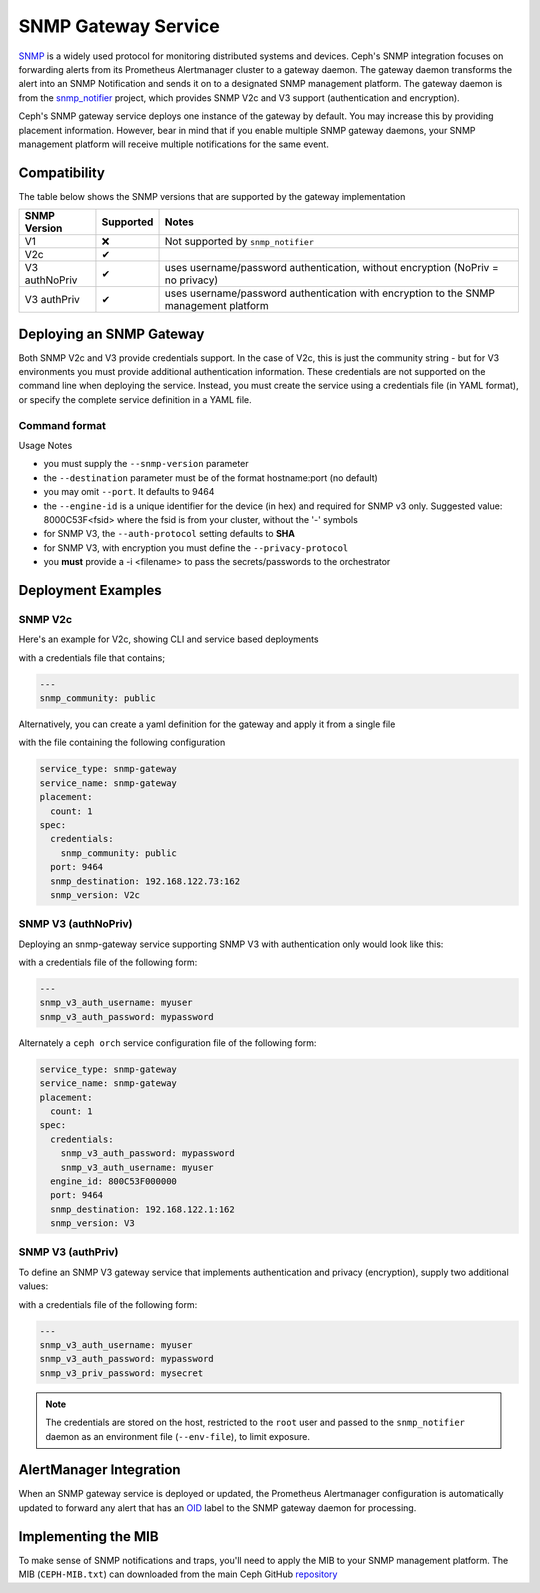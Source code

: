 ====================
SNMP Gateway Service
====================

`SNMP`_ is a widely used protocol for monitoring distributed systems and devices.
Ceph's SNMP integration focuses on forwarding alerts from its Prometheus Alertmanager
cluster to a gateway daemon. The gateway daemon transforms the alert into an SNMP Notification and sends
it on to a designated SNMP management platform. The gateway daemon is from the `snmp_notifier`_ project,
which provides SNMP V2c and V3 support (authentication and encryption).

Ceph's SNMP gateway service deploys one instance of the gateway by default. You may increase this
by providing placement information. However, bear in mind that if you enable multiple SNMP gateway daemons,
your SNMP management platform will receive multiple notifications for the same event.

.. _SNMP: https://en.wikipedia.org/wiki/Simple_Network_Management_Protocol
.. _snmp_notifier: https://github.com/maxwo/snmp_notifier

Compatibility
=============
The table below shows the SNMP versions that are supported by the gateway implementation

================ =========== ===============================================
 SNMP Version     Supported  Notes
================ =========== ===============================================
 V1                  ❌      Not supported by ``snmp_notifier``
 V2c                  ✔
 V3 authNoPriv        ✔      uses username/password authentication, without
                             encryption (NoPriv = no privacy)
 V3 authPriv          ✔      uses username/password authentication with
                             encryption to the SNMP management platform
================ =========== ===============================================


Deploying an SNMP Gateway
=========================
Both SNMP V2c and V3 provide credentials support. In the case of V2c, this is just the community string - but for V3
environments you must provide additional authentication information. These credentials are not supported on the command
line when deploying the service. Instead, you must create the service using a credentials file (in YAML format), or
specify the complete service definition in a YAML file.

Command format
--------------

.. prompt:: bash #

   ceph orch apply snmp-gateway <snmp_version:V2c|V3> <destination> [<port:int>] [<engine_id>] [<auth_protocol: MD5|SHA>] [<privacy_protocol:DES|AES>] [<placement>] ...


Usage Notes

- you must supply the ``--snmp-version`` parameter
- the ``--destination`` parameter must be of the format hostname:port (no default)
- you may omit ``--port``. It defaults to 9464
- the ``--engine-id`` is a unique identifier for the device (in hex) and required for SNMP v3 only.
  Suggested value: 8000C53F<fsid> where the fsid is from your cluster, without the '-' symbols
- for SNMP V3, the ``--auth-protocol`` setting defaults to **SHA**
- for SNMP V3, with encryption you must define the ``--privacy-protocol``
- you **must** provide a -i <filename> to pass the secrets/passwords to the orchestrator

Deployment Examples
===================

SNMP V2c
--------
Here's an example for V2c, showing CLI and service based deployments

.. prompt:: bash #

   ceph orch apply snmp-gateway --port 9464 --snmp_version=V2c --destination=192.168.122.73:162 -i ./snmp_creds.yaml

with a credentials file that contains;

.. code-block:: yaml

   ---
   snmp_community: public

Alternatively, you can create a yaml definition for the gateway and apply it from a single file

.. prompt:: bash #

   ceph orch apply -i snmp-gateway.yml

with the file containing the following configuration

.. code-block:: yaml

    service_type: snmp-gateway
    service_name: snmp-gateway
    placement:
      count: 1
    spec:
      credentials:
        snmp_community: public
      port: 9464
      snmp_destination: 192.168.122.73:162
      snmp_version: V2c


SNMP V3 (authNoPriv)
--------------------
Deploying an snmp-gateway service supporting SNMP V3 with authentication only would look like this:

.. prompt:: bash #

   ceph orch apply snmp-gateway --snmp-version=V3 --engine-id=800C53F000000 --destination=192.168.122.1:162 -i ./snmpv3_creds.yml

with a credentials file of the following form:

.. code-block:: yaml

   ---
   snmp_v3_auth_username: myuser
   snmp_v3_auth_password: mypassword

Alternately a ``ceph orch`` service configuration file of the following form:

.. code-block:: yaml

   service_type: snmp-gateway
   service_name: snmp-gateway
   placement:
     count: 1
   spec:
     credentials:
       snmp_v3_auth_password: mypassword
       snmp_v3_auth_username: myuser
     engine_id: 800C53F000000
     port: 9464
     snmp_destination: 192.168.122.1:162
     snmp_version: V3


SNMP V3 (authPriv)
------------------

To define an SNMP V3 gateway service that implements authentication and privacy (encryption), supply two additional values:

.. prompt:: bash #

   ceph orch apply snmp-gateway --snmp-version=V3 --engine-id=800C53F000000 --destination=192.168.122.1:162 --privacy-protocol=AES -i ./snmpv3_creds.yml

with a credentials file of the following form:

.. code-block:: yaml

   ---
   snmp_v3_auth_username: myuser
   snmp_v3_auth_password: mypassword
   snmp_v3_priv_password: mysecret


.. note::

   The credentials are stored on the host, restricted to the ``root`` user and passed to the ``snmp_notifier`` daemon as
   an environment file (``--env-file``), to limit exposure.


AlertManager Integration
========================
When an SNMP gateway service is deployed or updated, the Prometheus Alertmanager configuration is automatically updated to forward any
alert that has an `OID`_ label to the SNMP gateway daemon for processing.

.. _OID: https://en.wikipedia.org/wiki/Object_identifier

Implementing the MIB
======================
To make sense of SNMP notifications and traps, you'll need to apply the MIB to your SNMP management platform. The MIB (``CEPH-MIB.txt``) can
downloaded from the main Ceph GitHub `repository`_

.. _repository: https://github.com/ceph/ceph/tree/master/monitoring/snmp
